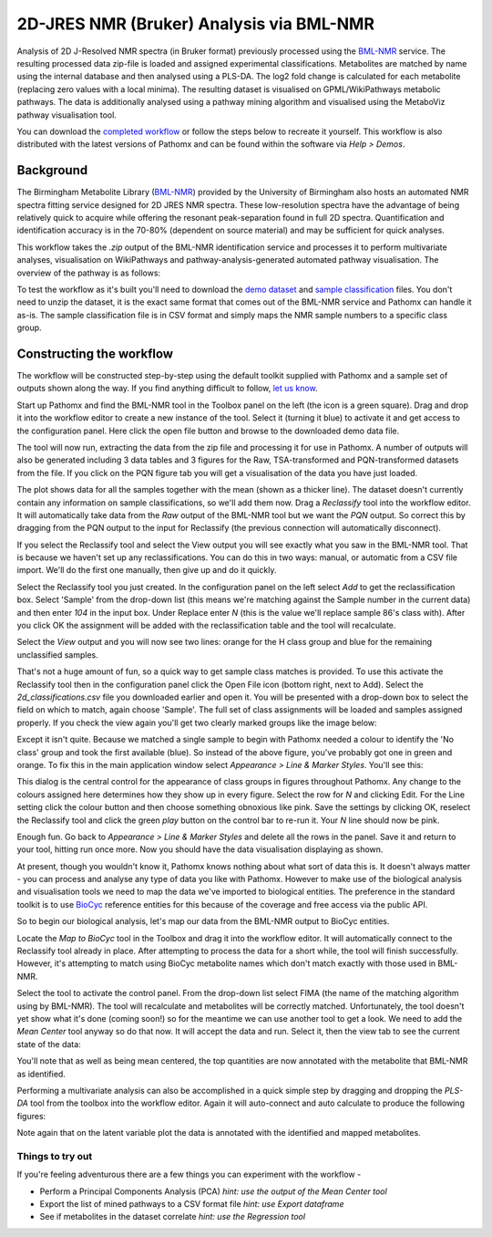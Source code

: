 2D-JRES NMR (Bruker) Analysis via BML-NMR
*****************************************

Analysis of 2D J-Resolved NMR spectra (in Bruker format) previously processed using 
the `BML-NMR`_ service. The resulting processed data zip-file is loaded and assigned
experimental classifications. Metabolites are matched by name using the internal database
and then analysed using a PLS-DA. The log2 fold change is calculated for each metabolite 
(replacing zero values with a local minima). The resulting dataset is visualised on 
GPML/WikiPathways metabolic pathways. The data is additionally analysed using a pathway
mining algorithm and visualised using the MetaboViz pathway visualisation tool.

You can download the `completed workflow`_ or follow the steps below to recreate it yourself.
This workflow is also distributed with the latest versions of Pathomx and can be found within
the software via *Help > Demos*.

Background
==========

The Birmingham Metabolite Library (`BML-NMR`_) provided by the University of Birmingham
also hosts an automated NMR spectra fitting service designed for 2D JRES NMR spectra. These
low-resolution spectra have the advantage of being relatively quick to acquire while offering
the resonant peak-separation found in full 2D spectra. Quantification and identification
accuracy is in the 70-80% (dependent on source material) and may be sufficient for quick analyses.

This workflow takes the `.zip` output of the BML-NMR identification service and processes
it to perform multivariate analyses, visualisation on WikiPathways and pathway-analysis-generated
automated pathway visualisation. The overview of the pathway is as follows:

.. image:: ../images/demos/thp1_2d_jres_bml_nmr/workflow.png
    :alt: Overview of the demo workflow

To test the workflow as it's built you'll need to download the `demo dataset`_ and `sample classification`_
files. You don't need to unzip the dataset, it is the exact same format that comes out of 
the BML-NMR service and Pathomx can handle it as-is. The sample classification file is in CSV format
and simply maps the NMR sample numbers to a specific class group.

Constructing the workflow
=========================

The workflow will be constructed step-by-step using the default toolkit supplied with Pathomx
and a sample set of outputs shown along the way. If you find anything difficult to follow, `let
us know`_.

Start up Pathomx and find the BML-NMR tool in the Toolbox panel on the left (the icon is a green
square). Drag and drop it into the workflow editor to create a new instance of the tool.
Select it (turning it blue) to activate it and get access to the configuration panel. Here click the 
open file button and browse to the downloaded demo data file.

The tool will now run, extracting the data from the zip file and processing it for use in Pathomx.
A number of outputs will also be generated including 3 data tables and 3 figures for the Raw, TSA-transformed and PQN-transformed
datasets from the file. If you click on the PQN figure tab you will get a visualisation of the data you have just loaded.

.. image:: ../images/demos/thp1_2d_jres_bml_nmr/raw_data_pqn.png
    :alt: The source dataset once loaded (PQN normalised)

The plot shows data for all the samples together with the mean (shown as a thicker line). The dataset
doesn't currently contain any information on sample classifications, so we'll add them now. Drag a 
*Reclassify* tool into the workflow editor. It will automatically take data from the *Raw* output of
the BML-NMR tool but we want the *PQN* output. So correct this by dragging from the PQN output to the 
input for Reclassify (the previous connection will automatically disconnect).

If you select the Reclassify tool and select the View output you will see exactly what you saw in the BML-NMR tool.
That is because we haven't set up any reclassifications. You can do this in two ways: manual, or automatic from a CSV file import.
We'll do the first one manually, then give up and do it quickly.

Select the Reclassify tool you just created. In the configuration panel on the left select *Add* to get the reclassification box.
Select 'Sample' from the drop-down list (this means we're matching against the Sample number in the current data) and then enter
*104* in the input box. Under Replace enter *N* (this is the value we'll replace sample 86's class with). After you click OK
the assignment will be added with the reclassification table and the tool will recalculate.

.. image:: ../images/demos/thp1_2d_jres_bml_nmr/reclassification_manual.png
    :alt: Dataset with class groups assigned

Select the *View* output and you will now see two lines: orange for the H class group and blue for the remaining unclassified samples.

That's not a huge amount of fun, so a quick way to get sample class matches is provided. To use this activate the Reclassify tool
then in the configuration panel click the Open File icon (bottom right, next to Add). Select the `2d_classifications.csv` file you
downloaded earlier and open it. You will be presented with a drop-down box to select the field on which to match, again choose 'Sample'.
The full set of class assignments will be loaded and samples assigned properly. If you check the view again you'll get 
two clearly marked groups like the image below:

.. image:: ../images/demos/thp1_2d_jres_bml_nmr/classes_assigned.png
    :alt: Dataset with class groups assigned

Except it isn't quite. Because we matched a single sample to begin with Pathomx needed a colour to identify the 'No class' group
and took the first available (blue). So instead of the above figure, you've probably got one in green and orange. To fix this
in the main application window select *Appearance > Line & Marker Styles*. You'll see this:

.. image:: ../images/demos/thp1_2d_jres_bml_nmr/line_and_marker.png
    :alt: Line and marker style configuration dialog

This dialog is the central control for the appearance of class groups in figures throughout Pathomx. Any change to
the colours assigned here determines how they show up in every figure. Select the row for
*N* and clicking Edit. For the Line setting click the colour button and then choose something obnoxious like pink.
Save the settings by clicking OK, reselect the Reclassify tool and click the green *play* button on the control bar to re-run it.
Your *N* line should now be pink.

Enough fun. Go back to *Appearance > Line & Marker Styles* and delete all the rows in the panel. Save it and return to your tool,
hitting run once more. Now you should have the data visualisation displaying as shown.

.. image:: ../images/demos/thp1_2d_jres_bml_nmr/classes_assigned.png
    :alt: Dataset with class groups assigned

At present, though you wouldn't know it, Pathomx knows nothing about what sort of data this is. 
It doesn't always matter - you can process and analyse any type of data you like with Pathomx. However
to make use of the biological analysis and visualisation tools we need to map the data we've imported to 
biological entities. The preference in the standard toolkit is to use `BioCyc`_ reference entities for this because of
the coverage and free access via the public API.

So to begin our biological analysis, let's map our data from the BML-NMR output to BioCyc entities.

Locate the *Map to BioCyc* tool in the Toolbox and drag it into the workflow editor. It will automatically connect
to the Reclassify tool already in place. After attempting to process the data for a short while, the tool will finish successfully.
However, it's attempting to match using BioCyc metabolite names which don't match exactly with those used in BML-NMR. 

Select the tool to activate the control panel. From the drop-down list select FIMA (the name of the matching algorithm using by BML-NMR).
The tool will recalculate and metabolites will be correctly matched. Unfortunately, the tool doesn't yet show what it's done (coming soon!)
so for the meantime we can use another tool to get a look. We need to add the *Mean Center* tool anyway so do that now. It will 
accept the data and run. Select it, then the view tab to see the current state of the data:

.. image:: ../images/demos/thp1_2d_jres_bml_nmr/mean_centered.png
    :alt: Mean centered data

You'll note that as well as being mean centered, the top quantities are now annotated with the metabolite that BML-NMR as identified.

Performing a multivariate analysis can also be accomplished in a quick simple step by dragging and dropping the *PLS-DA* tool from
the toolbox into the workflow editor. Again it will auto-connect and auto calculate to produce the following figures:

.. image:: ../images/demos/thp1_2d_jres_bml_nmr/plsda_scores.png
    :alt: PLS-DA Scores plot

.. image:: ../images/demos/thp1_2d_jres_bml_nmr/plsda_lv1.png
    :alt: PLS-DA Latent variable 1

Note again that on the latent variable plot the data is annotated with the identified and mapped metabolites.


.. image:: ../images/demos/thp1_2d_jres_bml_nmr/gpml_glycolysis.png
    :alt: Metabolite change visualised using WikiPathways Glycolysis pathway

.. image:: ../images/demos/thp1_2d_jres_bml_nmr/mined_pathways.png
    :alt: Mined pathways map visualised using MetaboViz


Things to try out
-----------------

If you're feeling adventurous there are a few things you can experiment with the workflow - 

- Perform a Principal Components Analysis (PCA) *hint: use the output of the Mean Center tool*
- Export the list of mined pathways to a CSV format file *hint: use Export dataframe*
- See if metabolites in the dataset correlate *hint: use the Regression tool*



.. _completed workflow: http://download.pathomx.org/demos/thp1_2d_jres_bml_nmr.mpf
.. _demo dataset: http://download.pathomx.org/demos/thp1_2d_jres_bml_nmr.zip
.. _sample classification: http://download.pathomx.org/demos/2d_classifications.csv
.. _BML-NMR: http://www.bml-nmr.org/
.. _let us know: https://github.com/pathomx/pathomx/issues/new
.. _BioCyc: http://biocyc.org